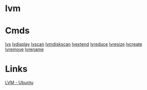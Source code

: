 


* lvm
* Cmds
[[file://home/crito/org/cmds/lvs.org][lvs]]
[[file://home/crito/org/tech/cmds/lvdisplay.org][lvdisplay]]
[[file://home/crito/org/tech/cmds/lvscan.org][lvscan]]
[[file://home/crito/org/tech/cmds/lvmdiskscan.org][lvmdiskscan]]
[[file://home/crito/org/tech/cmds/lvextend.org][lvextend]]
[[file://home/crito/org/tech/cmds/lvreduce.org][lvreduce]]
[[file://home/crito/org/tech/cmds/lvresize.org][lvresize]]
[[file://home/crito/org/tech/cmds/lvcreate.org][lvcreate]]
[[file://home/crito/org/tech/cmds/lvremove.org][lvremove]]
[[file://home/crito/org/tech/cmds/lvrename.org][lvrename]]

* Links
[[https://wiki.ubuntu.com/Lvm][LVM - Ubuntu]]
